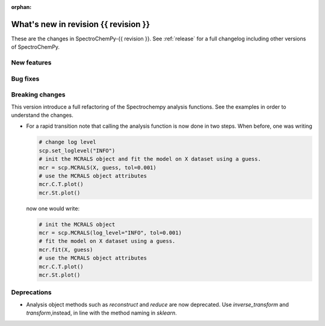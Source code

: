 :orphan:

What's new in revision {{ revision }}
---------------------------------------------------------------------------------------

These are the changes in SpectroChemPy-{{ revision }}.
See :ref:`release` for a full changelog including other versions of SpectroChemPy.

..
   Do not remove the ``revision`` marker. It will be replaced during doc building.
   Also do not delete the section titles.
   Add your list of changes between (Add here) and (section) comments
   keeping a blank line before and after this list.


.. section

New features
~~~~~~~~~~~~
.. Add here new public features (do not delete this comment)


.. section

Bug fixes
~~~~~~~~~
.. Add here new bug fixes (do not delete this comment)


.. section

Breaking changes
~~~~~~~~~~~~~~~~
.. Add here new breaking changes (do not delete this comment)

This version introduce a full refactoring of the Spectrochempy analysis functions.
See the examples in order to understand the changes.

* For a rapid transition note that calling the analysis function is now done in two steps.
  When before, one was writing

  .. code-block:: ipython

      # change log level
      scp.set_loglevel("INFO")
      # init the MCRALS object and fit the model on X dataset using a guess.
      mcr = scp.MCRALS(X, guess, tol=0.001)
      # use the MCRALS object attributes
      mcr.C.T.plot()
      mcr.St.plot()


  now one would write:

  .. code-block:: ipython

     # init the MCRALS object
     mcr = scp.MCRALS(log_level="INFO", tol=0.001)
     # fit the model on X dataset using a guess.
     mcr.fit(X, guess)
     # use the MCRALS object attributes
     mcr.C.T.plot()
     mcr.St.plot()

.. section

Deprecations
~~~~~~~~~~~~
.. Add here new deprecations (do not delete this comment)

* Analysis object methods such as  `reconstruct` and `reduce` are now deprecated.
  Use `inverse_transform` and `transform`\ ,instead, in line with
  the method naming in `sklearn`\ .

